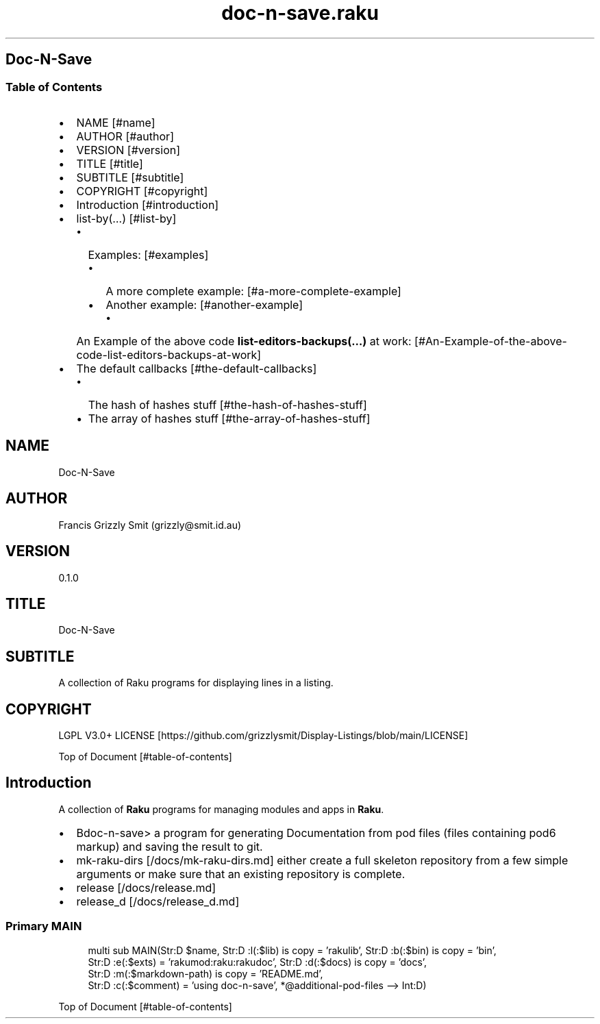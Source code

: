 .pc
.TH doc-n-save.raku 1 2024-01-03
.SH Doc\-N\-Save 
.SS Table of Contents
.IP \(bu 2m
NAME [#name]
.IP \(bu 2m
AUTHOR [#author]
.IP \(bu 2m
VERSION [#version]
.IP \(bu 2m
TITLE [#title]
.IP \(bu 2m
SUBTITLE [#subtitle]
.IP \(bu 2m
COPYRIGHT [#copyright]
.IP \(bu 2m
Introduction [#introduction]
.IP \(bu 2m
list\-by(…) [#list-by]
.RS 2n
.IP \(bu 2m
Examples: [#examples]
.RE
.RS 2n
.RS 2n
.IP \(bu 2m
A more complete example: [#a-more-complete-example]
.RE
.RE
.RS 2n
.RS 2n
.IP \(bu 2m
Another example: [#another-example]
.RE
.RE
.RS 2n
.RS 2n
.RS 2n
.IP \(bu 2m
An Example of the above code \fBlist\-editors\-backups(…)\fR at work: [#An-Example-of-the-above-code-list-editors-backups-at-work]
.RE
.RE
.RE
.IP \(bu 2m
The default callbacks [#the-default-callbacks]
.RS 2n
.IP \(bu 2m
The hash of hashes stuff [#the-hash-of-hashes-stuff]
.RE
.RS 2n
.IP \(bu 2m
The array of hashes stuff [#the-array-of-hashes-stuff]
.RE
.SH "NAME"
Doc\-N\-Save 
.SH "AUTHOR"
Francis Grizzly Smit (grizzly@smit\&.id\&.au)
.SH "VERSION"
0\&.1\&.0
.SH "TITLE"
Doc\-N\-Save
.SH "SUBTITLE"
A collection of Raku programs for displaying lines in a listing\&.
.SH "COPYRIGHT"
LGPL V3\&.0+ LICENSE [https://github.com/grizzlysmit/Display-Listings/blob/main/LICENSE]

Top of Document [#table-of-contents]
.SH Introduction

A collection of \fBRaku\fR programs for managing modules and apps in \fBRaku\fR\&. 
.IP \(bu 2m
Bdoc\-n\-save> a program for generating Documentation from pod files (files containing pod6 markup) and saving the result to git\&.
.IP \(bu 2m
mk\-raku\-dirs [/docs/mk-raku-dirs.md] either create a full skeleton repository from a few simple arguments or make sure that an existing repository is complete\&. 
.IP \(bu 2m
release [/docs/release.md]
.IP \(bu 2m
release_d [/docs/release_d.md]
.SS Primary MAIN 

.RS 4m
.EX
multi sub MAIN(Str:D $name, Str:D :l(:$lib) is copy = 'rakulib', Str:D :b(:$bin) is copy = 'bin',
                     Str:D :e(:$exts) = 'rakumod:raku:rakudoc', Str:D :d(:$docs) is copy = 'docs',
                     Str:D :m(:$markdown\-path) is copy = 'README\&.md',
                     Str:D :c(:$comment) = 'using doc\-n\-save', *@additional\-pod\-files \-\-> Int:D) 


.EE
.RE
.P
Top of Document [#table-of-contents]
